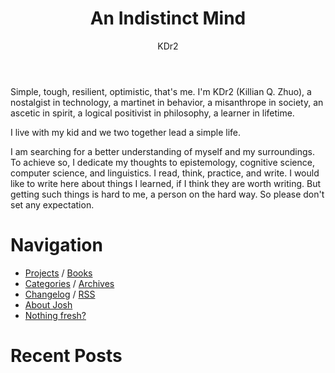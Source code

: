 # -*- mode: org; mode: auto-fill -*-
#+TITLE: An Indistinct Mind
#+AUTHOR: KDr2
#+OPTIONS: num:nil
#+BEGIN: inc-file :file "common.inc.org"
#+END:
#+CALL: dynamic-header() :results raw

Simple, tough, resilient, optimistic, that's me. I'm KDr2 (Killian
Q. Zhuo), a nostalgist in technology, a martinet in behavior, a
misanthrope in society, an ascetic in spirit, a logical positivist in
philosophy, a learner in lifetime.

I live with my kid and we two together lead a simple life.

I am searching for a better understanding of myself and my
surroundings. To achieve so, I dedicate my thoughts to epistemology,
cognitive science, computer science, and linguistics. I read, think,
practice, and write. I would like to write here about things I
learned, if I think they are worth writing. But getting such things is
hard to me, a person on the hard way. So please don't set any
expectation.

* Navigation
  - [[file:project/index.org][Projects]] / [[file:misc/books.org][Books]]
  - [[file:misc/categories.org][Categories]] / [[file:misc/archives.org][Archives]]
  - [[file:misc/site-log.org][Changelog]] / [[http://kdr2.com/misc/site-log.xml][RSS]]
  - [[file:misc/about-josh.org][About Josh]]
  - [[https://kdr2.com/misc/draft.html][Nothing fresh?]]

* Recent Posts
  #+NAME: recent-posts
  #+BEGIN_SRC elisp :exports none :results raw value
    (make-recent-posts 10 t)
  #+END_SRC
  #+CALL: recent-posts[:results value]() :results raw
